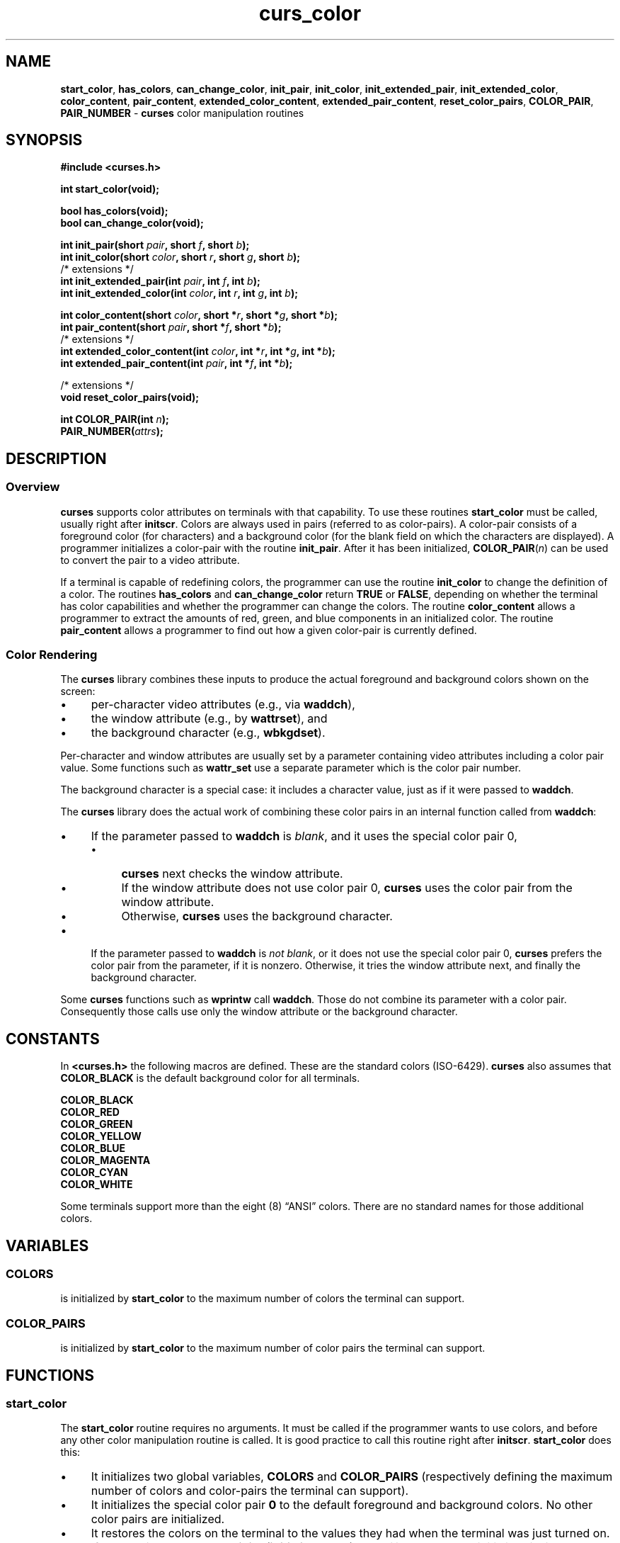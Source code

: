 .\" $OpenBSD: curs_color.3,v 1.10 2010/01/12 23:21:59 nicm Exp $
.\"
.\"***************************************************************************
.\" Copyright 2018-2022,2023 Thomas E. Dickey                                *
.\" Copyright 1998-2016,2017 Free Software Foundation, Inc.                  *
.\"                                                                          *
.\" Permission is hereby granted, free of charge, to any person obtaining a  *
.\" copy of this software and associated documentation files (the            *
.\" "Software"), to deal in the Software without restriction, including      *
.\" without limitation the rights to use, copy, modify, merge, publish,      *
.\" distribute, distribute with modifications, sublicense, and/or sell       *
.\" copies of the Software, and to permit persons to whom the Software is    *
.\" furnished to do so, subject to the following conditions:                 *
.\"                                                                          *
.\" The above copyright notice and this permission notice shall be included  *
.\" in all copies or substantial portions of the Software.                   *
.\"                                                                          *
.\" THE SOFTWARE IS PROVIDED "AS IS", WITHOUT WARRANTY OF ANY KIND, EXPRESS  *
.\" OR IMPLIED, INCLUDING BUT NOT LIMITED TO THE WARRANTIES OF               *
.\" MERCHANTABILITY, FITNESS FOR A PARTICULAR PURPOSE AND NONINFRINGEMENT.   *
.\" IN NO EVENT SHALL THE ABOVE COPYRIGHT HOLDERS BE LIABLE FOR ANY CLAIM,   *
.\" DAMAGES OR OTHER LIABILITY, WHETHER IN AN ACTION OF CONTRACT, TORT OR    *
.\" OTHERWISE, ARISING FROM, OUT OF OR IN CONNECTION WITH THE SOFTWARE OR    *
.\" THE USE OR OTHER DEALINGS IN THE SOFTWARE.                               *
.\"                                                                          *
.\" Except as contained in this notice, the name(s) of the above copyright   *
.\" holders shall not be used in advertising or otherwise to promote the     *
.\" sale, use or other dealings in this Software without prior written       *
.\" authorization.                                                           *
.\"***************************************************************************
.\"
.\" $Id: curs_color.3,v 1.10 2010/01/12 23:21:59 nicm Exp $
.TH curs_color 3 2023-07-01 "ncurses 6.4" "Library calls"
.ie \n(.g .ds `` \(lq
.el       .ds `` ``
.ie \n(.g .ds '' \(rq
.el       .ds '' ''
.de bP
.ie n  .IP \(bu 4
.el    .IP \(bu 2
..
.ds n 5
.na
.hy 0
.SH NAME
\fBstart_color\fP,
\fBhas_colors\fP,
\fBcan_change_color\fP,
\fBinit_pair\fP,
\fBinit_color\fP,
\fBinit_extended_pair\fP,
\fBinit_extended_color\fP,
\fBcolor_content\fP,
\fBpair_content\fP,
\fBextended_color_content\fP,
\fBextended_pair_content\fP,
\fBreset_color_pairs\fP,
\fBCOLOR_PAIR\fP,
\fBPAIR_NUMBER\fP \- \fBcurses\fP color manipulation routines
.ad
.hy
.SH SYNOPSIS
\fB#include <curses.h>\fP
.sp
\fBint start_color(void);\fP
.sp
\fBbool has_colors(void);\fP
.br
\fBbool can_change_color(void);\fP
.sp
\fBint init_pair(short \fIpair\fB, short \fIf\fB, short \fIb\fB);\fR
.br
\fBint init_color(short \fIcolor\fB, short \fIr\fB, short \fIg\fB, short \fIb\fB);\fR
.br
/* extensions */
.br
\fBint init_extended_pair(int \fIpair\fB, int \fIf\fB, int \fIb\fB);\fR
.br
\fBint init_extended_color(int \fIcolor\fB, int \fIr\fB, int \fIg\fB, int \fIb\fB);\fR
.sp
\fBint color_content(short \fIcolor\fB, short *\fIr\fB, short *\fIg\fB, short *\fIb\fB);\fR
.br
\fBint pair_content(short \fIpair\fB, short *\fIf\fB, short *\fIb\fB);\fR
.br
/* extensions */
.br
\fBint extended_color_content(int \fIcolor\fB, int *\fIr\fB, int *\fIg\fB, int *\fIb\fB);\fR
.br
\fBint extended_pair_content(int \fIpair\fB, int *\fIf\fB, int *\fIb\fB);\fR
.sp
/* extensions */
.br
\fBvoid reset_color_pairs(void);\fP
.sp
\fBint COLOR_PAIR(int \fIn\fB);\fR
.br
\fBPAIR_NUMBER(\fIattrs\fB);\fR
.SH DESCRIPTION
.SS Overview
\fBcurses\fP supports color attributes on terminals with that capability.
To use these routines \fBstart_color\fP must be called, usually right after
\fBinitscr\fP.
Colors are always used in pairs (referred to as color-pairs).
A color-pair consists of a foreground color (for characters) and a background
color (for the blank field on which the characters are displayed).
A programmer initializes a color-pair with the routine \fBinit_pair\fP.
After it has been initialized, \fBCOLOR_PAIR\fP(\fIn\fP)
can be used to convert the pair to a video attribute.
.PP
If a terminal is capable of redefining colors, the programmer can use the
routine \fBinit_color\fP to change the definition of a color.
The routines \fBhas_colors\fP and \fBcan_change_color\fP
return \fBTRUE\fP or \fBFALSE\fP,
depending on whether the terminal has color capabilities and whether the
programmer can change the colors.
The routine \fBcolor_content\fP allows a
programmer to extract the amounts of red, green, and blue components in an
initialized color.
The routine \fBpair_content\fP allows a programmer to find
out how a given color-pair is currently defined.
.SS Color Rendering
The \fBcurses\fP library combines these inputs to produce the
actual foreground and background colors shown on the screen:
.bP
per-character video attributes (e.g., via \fBwaddch\fP),
.bP
the window attribute (e.g., by \fBwattrset\fP), and
.bP
the background character (e.g., \fBwbkgdset\fP).
.PP
Per-character and window attributes are usually set by a parameter containing
video attributes including a color pair value.
Some functions such as \fBwattr_set\fP use a separate parameter which
is the color pair number.
.PP
The background character is a special case: it includes a character value,
just as if it were passed to \fBwaddch\fP.
.PP
The \fBcurses\fP library does the actual work of combining these color
pairs in an internal function called from \fBwaddch\fP:
.bP
If the parameter passed to \fBwaddch\fP is \fIblank\fP,
and it uses the special color pair 0,
.RS
.bP
\fBcurses\fP next checks the window attribute.
.bP
If the window attribute does not use color pair 0,
\fBcurses\fP uses the color pair from the window attribute.
.bP
Otherwise, \fBcurses\fP uses the background character.
.RE
.bP
If the parameter passed to \fBwaddch\fP is \fInot blank\fP,
or it does not use the special color pair 0,
\fBcurses\fP prefers the color pair from the parameter,
if it is nonzero.
Otherwise, it tries the window attribute next, and finally the
background character.
.PP
Some \fBcurses\fP functions such as \fBwprintw\fP call \fBwaddch\fP.
Those do not combine its parameter with a color pair.
Consequently those calls use only the window attribute or
the background character.
.SH CONSTANTS
In \fB<curses.h>\fP the following macros are defined.
These are the standard colors (ISO-6429).
\fBcurses\fP also assumes that \fBCOLOR_BLACK\fP is the default
background color for all terminals.
.PP
.nf
      \fBCOLOR_BLACK\fP
      \fBCOLOR_RED\fP
      \fBCOLOR_GREEN\fP
      \fBCOLOR_YELLOW\fP
      \fBCOLOR_BLUE\fP
      \fBCOLOR_MAGENTA\fP
      \fBCOLOR_CYAN\fP
      \fBCOLOR_WHITE\fP
.fi
.PP
Some terminals support more than the eight (8) \*(``ANSI\*('' colors.
There are no standard names for those additional colors.
.SH VARIABLES
.SS COLORS
is initialized by \fBstart_color\fP to the maximum number of colors
the terminal can support.
.SS COLOR_PAIRS
is initialized by \fBstart_color\fP to the maximum number of color pairs
the terminal can support.
.SH FUNCTIONS
.SS start_color
The \fBstart_color\fP routine requires no arguments.
It must be called if the programmer wants to use colors, and before any other
color manipulation routine is called.
It is good practice to call this routine right after \fBinitscr\fP.
\fBstart_color\fP does this:
.bP
It initializes two global variables, \fBCOLORS\fP and
\fBCOLOR_PAIRS\fP (respectively defining the maximum number of colors
and color-pairs the terminal can support).
.bP
It initializes the special color pair \fB0\fP to the default foreground
and background colors.
No other color pairs are initialized.
.bP
It restores the colors on the terminal to the values
they had when the terminal was just turned on.
.bP
If the terminal supports the \fBinitc\fP (\fBinitialize_color\fP) capability,
\fBstart_color\fP
initializes its internal table representing the
red, green, and blue components of the color palette.
.IP
The components depend on whether the terminal uses
CGA (aka \*(``ANSI\*('') or
HLS (i.e., the \fBhls\fP (\fBhue_lightness_saturation\fP) capability is set).
The table is initialized first for eight basic colors
(black, red, green, yellow, blue, magenta, cyan, and white),
using weights that depend upon the CGA/HLS choice.
For \*(``ANSI\*('' colors the weights are \fB680\fP or \fB0\fP
depending on whether the corresponding
red, green, or blue component is used or not.
That permits using \fB1000\fP to represent bold/bright colors.
After the initial eight colors
(if the terminal supports more than eight colors)
the components are initialized using the same pattern,
but with weights of \fB1000\fP.
SVr4 uses a similar scheme, but uses \fB1000\fP
for the components of the initial eight colors.
.IP
\fBstart_color\fP does not attempt to set the terminal's color palette
to match its built-in table.
An application may use \fBinit_color\fP to alter the internal table
along with the terminal's color.
.PP
These limits apply to color values and color pairs.
Values outside these limits are not legal, and may result in a runtime error:
.bP
\fBCOLORS\fP corresponds to the terminal database's \fBmax_colors\fP capability,
(see \fBterminfo\fP(\*n)).
.bP
color values are expected to be in the range \fB0\fP to \fBCOLORS\-1\fP,
inclusive (including \fB0\fP and \fBCOLORS\-1\fP).
.bP
a special color value \fB\-1\fP is used in certain extended functions
to denote the \fIdefault color\fP (see \fBuse_default_colors\fP(3)).
.bP
\fBCOLOR_PAIRS\fP corresponds to
the terminal database's \fBmax_pairs\fP capability,
(see \fBterminfo\fP(\*n)).
.bP
legal color pair values are in the range \fB1\fP to \fBCOLOR_PAIRS\-1\fP,
inclusive.
.bP
color pair \fB0\fP is special; it denotes \*(``no color\*(''.
.IP
Color pair \fB0\fP is assumed to be white on black,
but is actually whatever the terminal implements before color is initialized.
It cannot be modified by the application.
.SS has_colors
The \fBhas_colors\fP routine requires no arguments.
It returns \fBTRUE\fP if
the terminal can manipulate colors; otherwise, it returns \fBFALSE\fP.
This routine facilitates writing terminal-independent programs.
For example, a programmer can use it to decide
whether to use color or some other video attribute.
.SS can_change_color
The \fBcan_change_color\fP routine requires no arguments.
It returns \fBTRUE\fP if the terminal supports colors
and can change their definitions;
other, it returns \fBFALSE\fP.
This routine facilitates writing terminal-independent programs.
.SS init_pair
The \fBinit_pair\fP routine changes the definition of a color-pair.
It takes three arguments:
the number of the color-pair to be changed, the foreground
color number, and the background color number.
For portable applications:
.bP
The first argument must be a legal color pair value.
If default colors are used (see \fBuse_default_colors\fP(3))
the upper limit is adjusted to allow for extra pairs which use
a default color in foreground and/or background.
.bP
The second and third arguments must be legal color values.
.PP
If the color-pair was previously initialized,
the screen is refreshed and all occurrences of that color-pair
are changed to the new definition.
.PP
As an extension, ncurses allows you to set color pair \fB0\fP via
the \fBassume_default_colors\fP(3) routine, or to specify the use of
default colors (color number \fB\-1\fP) if you first invoke the
\fBuse_default_colors\fP(3) routine.
.SS init_extended_pair
Because \fBinit_pair\fP uses signed \fBshort\fPs for its parameters,
that limits color-pairs and color-values
to 32767 on modern hardware.
The extension \fBinit_extended_pair\fP uses \fBint\fPs
for the color-pair and color-value,
allowing a larger number of colors to be supported.
.SS init_color
The \fBinit_color\fP routine changes the definition of a color.
It takes four arguments:
the number of the color to be changed followed by three RGB values
(for the amounts of red, green, and blue components).
.bP
The first argument must be a legal color value;
default colors are not allowed here.
(See the section \fBColors\fP for the default color index.)
.bP
Each of the last three arguments
must be a value in the range \fB0\fP through \fB1000\fP.
.PP
When \fBinit_color\fP is used, all
occurrences of that color on the screen immediately change to the new
definition.
.SS init_extended_color
Because \fBinit_color\fP uses signed \fBshort\fPs for its parameters,
that limits color-values and their red, green, and blue components
to 32767 on modern hardware.
The extension \fBinit_extended_color\fP uses \fBint\fPs
for the color value and
for setting the red, green, and blue components,
allowing a larger number of colors to be supported.
.SS color_content
The \fBcolor_content\fP routine gives programmers a way to find the intensity
of the red, green, and blue (RGB) components in a color.
It requires four arguments: the color number, and three addresses
of \fBshort\fRs for storing
the information about the amounts of red, green, and blue components in the
given color.
.bP
The first argument must be a legal color value, i.e.,
\fB0\fP through \fBCOLORS\-1\fP, inclusive.
.bP
The values that are stored at the addresses pointed to by the
last three arguments are in the range
\fB0\fP (no component) through \fB1000\fP
(maximum amount of component), inclusive.
.SS extended_color_content
Because \fBcolor_content\fP uses signed \fBshort\fPs for its parameters,
that limits color-values and their red, green, and blue components
to 32767 on modern hardware.
The extension \fBextended_color_content\fP uses \fBint\fPs
for the color value and
for returning the red, green, and blue components,
allowing a larger number of colors to be supported.
.SS pair_content
The \fBpair_content\fP routine allows programmers to find out what colors a
given color-pair consists of.
It requires three arguments: the color-pair
number, and two addresses of \fBshort\fRs for storing the foreground and the
background color numbers.
.bP
The first argument must be a legal color value,
i.e., in the range \fB1\fP through \fBCOLOR_PAIRS\-1\fP, inclusive.
.bP
The values that are stored at the addresses pointed
to by the second and third arguments are in the
range \fB0\fP through \fBCOLORS\fP, inclusive.
.SS extended_pair_content
Because \fBpair_content\fP uses signed \fBshort\fPs for its parameters,
that limits color-pair and color-values to 32767 on modern hardware.
The extension \fBextended_pair_content\fP uses \fBint\fPs
for the color pair and
for returning the foreground and background colors,
allowing a larger number of colors to be supported.
.SS reset_color_pairs
The extension \fBreset_color_pairs\fP tells ncurses to discard all
of the color-pair information which was set with \fBinit_pair\fP.
It also touches the current- and standard-screens, allowing an application to
switch color palettes rapidly.
.SS PAIR_NUMBER
\fBPAIR_NUMBER(\fIattrs\fR) extracts the color
value from its \fIattrs\fP parameter and returns it as a color pair number.
.SS COLOR_PAIR
Its inverse \fBCOLOR_PAIR(\fIn\fB)\fR converts a color pair number
to an attribute.
Attributes can hold color pairs in the range 0 to 255.
If you need a color pair larger than that, you must use functions
such as \fBattr_set\fP (which pass the color pair as a separate parameter)
rather than the legacy functions such as \fBattrset\fP.
.SH RETURN VALUE
The routines \fBcan_change_color\fP and \fBhas_colors\fP return \fBTRUE\fP
or \fBFALSE\fP.
.PP
All other routines return the integer \fBERR\fP upon failure and an \fBOK\fP
(SVr4 specifies only \*(``an integer value
other than \fBERR\fP\*('') upon successful completion.
.PP
X/Open defines no error conditions.
SVr4 does document some error conditions which apply in general:
.bP
This implementation will return \fBERR\fP on attempts to
use color values outside the range \fB0\fP to \fBCOLORS\fP\-1
(except for the default colors extension),
or use color pairs outside the range \fB0\fP to \fBCOLOR_PAIRS\-1\fP.
.IP
Color values used in \fBinit_color\fP must be
in the range \fB0\fP to \fB1000\fP.
.IP
An error is returned from all functions
if the terminal has not been initialized.
.IP
An error is returned from secondary functions such as \fBinit_pair\fP
if \fBstart_color\fP was not called.
.bP
SVr4 does much the same, except that
it returns \fBERR\fP from \fBpair_content\fP if the pair was not initialized
using \fBinit_pairs\fP
and
it returns \fBERR\fP from \fBcolor_content\fP
if the terminal does not support changing colors.
.IP
This implementation does not return \fBERR\fP for either case.
.PP
Specific functions make additional checks:
.RS 3
.TP 5
\fBinit_color\fP
returns an error if the terminal does not support
this feature, e.g., if the \fBinitialize_color\fP capability is absent
from the terminal description.
.TP 5
\fBstart_color\fP
returns an error if the color table cannot be allocated.
.RE
.SH NOTES
In the \fBncurses\fP implementation, there is a separate color activation flag,
color palette, color pairs table,
and associated \fBCOLORS\fP and \fBCOLOR_PAIRS\fP counts
for each screen; the \fBstart_color\fP function only affects the current
screen.
The SVr4/XSI interface is not really designed with this in mind, and
historical implementations may use a single shared color palette.
.PP
Setting an implicit background color via a color pair affects only
character cells that a character write operation explicitly touches.
To change
the background color used when parts of a window are blanked by erasing or
scrolling operations, see \fBcurs_bkgd\fP(3).
.PP
Several caveats apply on older x86 machines
(e.g., i386, i486) with VGA-compatible graphics:
.bP
COLOR_YELLOW is actually brown.
To get yellow, use COLOR_YELLOW combined with the \fBA_BOLD\fP attribute.
.bP
The A_BLINK attribute should in theory cause the background to go bright.
This often fails to work, and even some cards for which it mostly works
(such as the
Paradise and compatibles) do the wrong thing when you try to set a bright
\*(``yellow\*('' background (you get a blinking yellow foreground instead).
.bP
Color RGB values are not settable.
.SH HISTORY
SVr3.2 introduced color support to curses in 1987.
.PP
SVr4 made internal changes,
e.g., moving the storage for the color state
from \fBSP\fP (the \fBSCREEN\fP structure)
to \fBcur_term\fP (the \fBTERMINAL\fP structure),
but provided the same set of library functions.
.PP
SVr4 curses limits the number of color pairs to 64,
reserving color pair zero (0) as the terminal's initial uncolored state.
This limit arises because the color pair information is a bitfield
in the \fBchtype\fP data type (denoted by \fBA_COLOR\fP).
.PP
Other implementations of curses had different limits:
.bP
PCCurses (1987-1990) provided for only eight (8) colors.
.bP
PDCurses (1992-present) inherited the 8-color limitation from PCCurses,
but changed this to 256 in version 2.5 (2001),
along with changing \fBchtype\fP from 16-bits to 32-bits.
.bP
X/Open Curses (1992-present)
added a new structure \fBcchar_t\fP to store the character,
attributes and color-pair values, allowing increased range of color-pairs.
Both color-pairs and color-values used a signed \fBshort\fP,
limiting values to 15 bits.
.bP
ncurses (1992-present) uses eight bits for \fBA_COLOR\fP in \fBchtype\fP values.
.IP
Version 5.3 provided a wide-character interface (2002),
but left color-pairs as part of the attributes-field.
.IP
Since version 6 (2015),
ncurses uses a separate \fBint\fP for color-pairs in the \fBcchar_t\fP values.
When those color-pair values fit in 8 bits,
ncurses allows color-pairs to be manipulated
via the functions using \fBchtype\fP values.
.bP
NetBSD curses used 6 bits from
2000 (when colors were first supported) until 2004.
At that point, NetBSD changed to use 10 bits.
As of 2021, that size is unchanged.
Like ncurses before version 6,
the NetBSD color-pair information is stored in
the attributes field of \fBcchar_t\fP, limiting the number of color-pairs
by the size of the bitfield.
.SH PORTABILITY
.SS Extensions
The functions marked as extensions were designed for \fBncurses\fP(3),
and are not found in SVr4 curses, 4.4BSD curses,
or any other previous version of curses.
.SS Standards
This implementation satisfies XSI Curses's minimum maximums
for \fBCOLORS\fP and \fBCOLOR_PAIRS\fP.
.PP
The \fBinit_pair\fP routine accepts negative values of foreground
and background color to support the \fBuse_default_colors\fP(3) extension,
but only if that routine has been first invoked.
.PP
The assumption that \fBCOLOR_BLACK\fP is the default
background color for all terminals can be modified using the
\fBassume_default_colors\fP(3) extension.
.PP
This implementation checks the pointers,
e.g., for the values returned by
\fBcolor_content\fP and \fBpair_content\fP,
and will treat those as optional parameters when null.
.PP
X/Open Curses does not specify a limit for the number of colors and
color pairs which a terminal can support.
However, in its use of \fBshort\fP for the parameters,
it carries over SVr4's implementation detail for the compiled
terminfo database, which uses signed 16-bit numbers.
This implementation provides extended versions of those functions
which use \fBshort\fP parameters,
allowing applications to use larger color- and pair-numbers.
.PP
The \fBreset_color_pairs\fP function is an extension of ncurses.
.SH SEE ALSO
\fBcurses\fP(3),
\fBcurs_initscr\fP(3),
\fBcurs_attr\fP(3),
\fBcurs_variables\fP(3),
\fBdefault_colors\fP(3)
